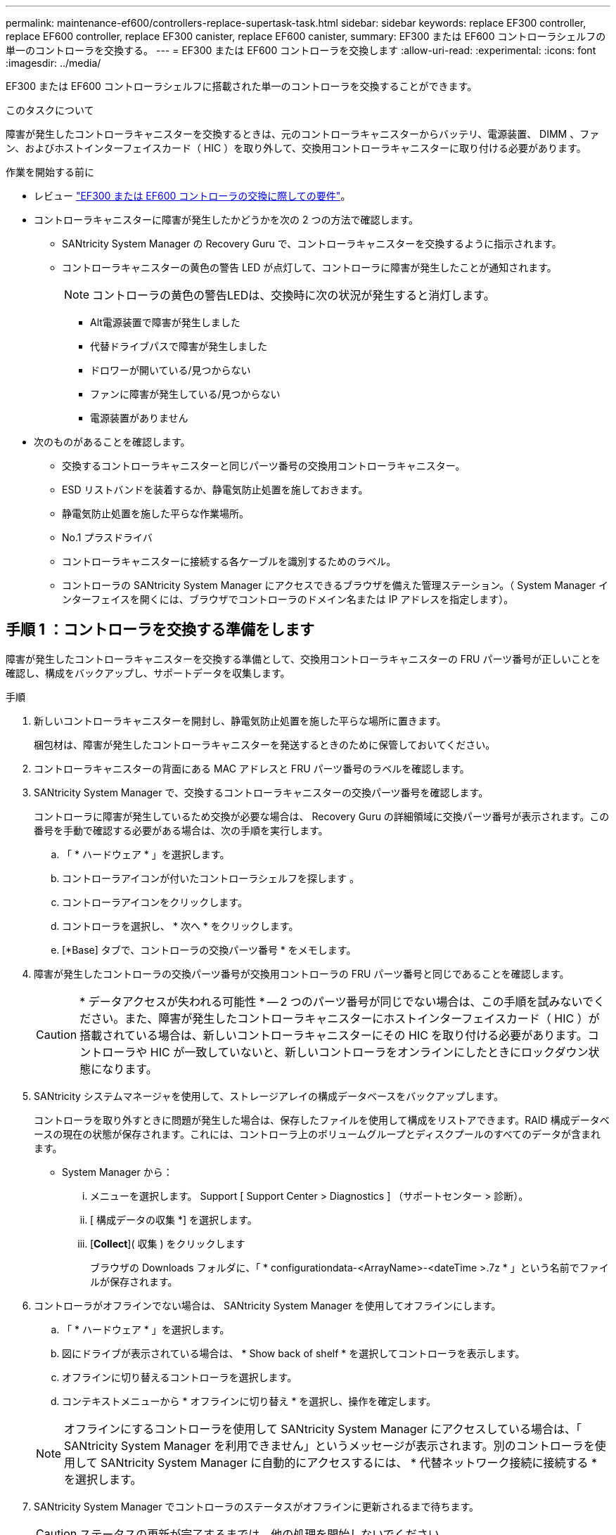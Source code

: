 ---
permalink: maintenance-ef600/controllers-replace-supertask-task.html 
sidebar: sidebar 
keywords: replace EF300 controller, replace EF600 controller, replace EF300 canister, replace EF600 canister, 
summary: EF300 または EF600 コントローラシェルフの単一のコントローラを交換する。 
---
= EF300 または EF600 コントローラを交換します
:allow-uri-read: 
:experimental: 
:icons: font
:imagesdir: ../media/


[role="lead"]
EF300 または EF600 コントローラシェルフに搭載された単一のコントローラを交換することができます。

.このタスクについて
障害が発生したコントローラキャニスターを交換するときは、元のコントローラキャニスターからバッテリ、電源装置、 DIMM 、ファン、およびホストインターフェイスカード（ HIC ）を取り外して、交換用コントローラキャニスターに取り付ける必要があります。

.作業を開始する前に
* レビュー link:controllers-overview-supertask-concept.html["EF300 または EF600 コントローラの交換に際しての要件"]。
* コントローラキャニスターに障害が発生したかどうかを次の 2 つの方法で確認します。
+
** SANtricity System Manager の Recovery Guru で、コントローラキャニスターを交換するように指示されます。
** コントローラキャニスターの黄色の警告 LED が点灯して、コントローラに障害が発生したことが通知されます。
+
[]
====

NOTE: コントローラの黄色の警告LEDは、交換時に次の状況が発生すると消灯します。

*** Alt電源装置で障害が発生しました
*** 代替ドライブパスで障害が発生しました
*** ドロワーが開いている/見つからない
*** ファンに障害が発生している/見つからない
*** 電源装置がありません


====


* 次のものがあることを確認します。
+
** 交換するコントローラキャニスターと同じパーツ番号の交換用コントローラキャニスター。
** ESD リストバンドを装着するか、静電気防止処置を施しておきます。
** 静電気防止処置を施した平らな作業場所。
** No.1 プラスドライバ
** コントローラキャニスターに接続する各ケーブルを識別するためのラベル。
** コントローラの SANtricity System Manager にアクセスできるブラウザを備えた管理ステーション。（ System Manager インターフェイスを開くには、ブラウザでコントローラのドメイン名または IP アドレスを指定します）。






== 手順 1 ：コントローラを交換する準備をします

障害が発生したコントローラキャニスターを交換する準備として、交換用コントローラキャニスターの FRU パーツ番号が正しいことを確認し、構成をバックアップし、サポートデータを収集します。

.手順
. 新しいコントローラキャニスターを開封し、静電気防止処置を施した平らな場所に置きます。
+
梱包材は、障害が発生したコントローラキャニスターを発送するときのために保管しておいてください。

. コントローラキャニスターの背面にある MAC アドレスと FRU パーツ番号のラベルを確認します。
. SANtricity System Manager で、交換するコントローラキャニスターの交換パーツ番号を確認します。
+
コントローラに障害が発生しているため交換が必要な場合は、 Recovery Guru の詳細領域に交換パーツ番号が表示されます。この番号を手動で確認する必要がある場合は、次の手順を実行します。

+
.. 「 * ハードウェア * 」を選択します。
.. コントローラアイコンが付いたコントローラシェルフを探します image:../media/sam1130_ss_hardware_controller_icon_maint-ef600.gif[""]。
.. コントローラアイコンをクリックします。
.. コントローラを選択し、 * 次へ * をクリックします。
.. [*Base] タブで、コントローラの交換パーツ番号 * をメモします。


. 障害が発生したコントローラの交換パーツ番号が交換用コントローラの FRU パーツ番号と同じであることを確認します。
+

CAUTION: * データアクセスが失われる可能性 * -- 2 つのパーツ番号が同じでない場合は、この手順を試みないでください。また、障害が発生したコントローラキャニスターにホストインターフェイスカード（ HIC ）が搭載されている場合は、新しいコントローラキャニスターにその HIC を取り付ける必要があります。コントローラや HIC が一致していないと、新しいコントローラをオンラインにしたときにロックダウン状態になります。

. SANtricity システムマネージャを使用して、ストレージアレイの構成データベースをバックアップします。
+
コントローラを取り外すときに問題が発生した場合は、保存したファイルを使用して構成をリストアできます。RAID 構成データベースの現在の状態が保存されます。これには、コントローラ上のボリュームグループとディスクプールのすべてのデータが含まれます。

+
** System Manager から：
+
... メニューを選択します。 Support [ Support Center > Diagnostics ] （サポートセンター > 診断）。
... [ 構成データの収集 *] を選択します。
... [*Collect*]( 収集 ) をクリックします
+
ブラウザの Downloads フォルダに、「 * configurationdata-<ArrayName>-<dateTime >.7z * 」という名前でファイルが保存されます。





. コントローラがオフラインでない場合は、 SANtricity System Manager を使用してオフラインにします。
+
.. 「 * ハードウェア * 」を選択します。
.. 図にドライブが表示されている場合は、 * Show back of shelf * を選択してコントローラを表示します。
.. オフラインに切り替えるコントローラを選択します。
.. コンテキストメニューから * オフラインに切り替え * を選択し、操作を確定します。


+

NOTE: オフラインにするコントローラを使用して SANtricity System Manager にアクセスしている場合は、「 SANtricity System Manager を利用できません」というメッセージが表示されます。別のコントローラを使用して SANtricity System Manager に自動的にアクセスするには、 * 代替ネットワーク接続に接続する * を選択します。

. SANtricity System Manager でコントローラのステータスがオフラインに更新されるまで待ちます。
+

CAUTION: ステータスの更新が完了するまでは、他の処理を開始しないでください。

. Recovery Guru で「 * 再確認」を選択し、「詳細」領域の「 * 削除してもよろしいですか * 」フィールドに「はい」と表示されていることを確認します。これは、このコンポーネントを削除しても安全であることを示します。




== 手順 2 ：障害が発生したコントローラを取り外す

新しいコントローラキャニスターに交換するために、障害が発生したキャニスターを取り外します。

これは、バッテリ、ホストインターフェイスカード、電源装置、 DIMM 、およびファンの各コンポーネントを取り外す必要がある、複数の手順から成る手順です。



=== 手順 2a ：コントローラキャニスターを取り外す

新しいコントローラキャニスターに交換できるように、障害が発生したコントローラキャニスターを取り外します。

.手順
. ESD リストバンドを装着するか、静電気防止処置を施します。
. コントローラキャニスターに接続された各ケーブルにラベルを付けます。
. コントローラキャニスターからすべてのケーブルを外します。
+

CAUTION: パフォーマンスの低下を防ぐために、ケーブルをねじったり、折り曲げたり、はさんだり、踏みつけたりしないでください。

. コントローラキャニスターの HIC で SFP+ トランシーバを使用している場合は、 SFP を取り外します。
+
障害が発生したコントローラキャニスターから HIC を取り外す必要があるため、 HIC ポートから SFP をすべて取り外す必要があります。それらの SFP は、ケーブルを再接続するときに新しいコントローラキャニスターに移すことができます。

. コントローラの両側にあるハンドルをつかみ、シェルフから外れるまで引き出します。
+
image::../media/remove_controller_5.png[ハンドルを押してコントローラを取り外します。]

. 両手でハンドルをつかみ、コントローラキャニスターをスライドしてシェルフから引き出します。コントローラの前面がエンクロージャの外に出たら、両手で完全に引き出します。
+

CAUTION: コントローラキャニスターは重いので、必ず両手で支えながら作業してください。

+
image::../media/remove_controller_6.png[取り外すときは、コントローラの重量を両手で支えながら作業します。]

. コントローラキャニスターを静電気防止処置を施した平らな場所に置きます。




=== 手順 2b ：バッテリを取り外します

新しいコントローラキャニスターに取り付けられるように、障害が発生したコントローラキャニスターからバッテリを取り外します。

.手順
. 1 本の取り付けネジを外し、ふたを持ち上げてコントローラキャニスターのカバーを取り外します。
. コントローラの側面にある「 Press 」タブを探します。
. このツメを押しながらバッテリケースをつかんで、バッテリのラッチを外します。
+
image::../media/batt_3.png["タブを押してバッテリのラッチを外します。]

. バッテリ配線を収容しているコネクタをそっとつかみます。バッテリーを引き上げてボードから取り外します。image:../media/batt_2.png["バッテリー配線を収容しているコネクターを取り外します。"]
. バッテリをコントローラから持ち上げて、静電気防止処置を施した平らな場所に置きます。image:../media/batt_4.png["バッテリを持ち上げてコントローラから取り出します"]




=== 手順 2c ： HIC を取り外します

コントローラキャニスターに HIC が搭載されている場合は、元のコントローラキャニスターから HIC を取り外す必要があります。それ以外の場合は、この手順を省略できます。

.手順
. コントローラキャニスターに HIC カバーを固定している 2 本のネジをプラスドライバで外します。
+
image::../media/hic_2.png[HICカバーの取り外し]

+

NOTE: 上の図は例です。 HIC の外観は異なる場合があります。

. HIC カバーを取り外します。
. コントローラカードに HIC を固定している 1 本の取り付けネジを手またはプラスドライバで緩めます。
+
image::../media/hic_3.png[HICの取り付けネジを緩める]

+

NOTE: HIC の上面にはネジ穴が 3 つありますが、そのうちの 1 つだけで固定されています。

. HIC をコントローラから持ち上げて取り出し、コントローラカードから慎重に外します。
+

CAUTION: HIC の底面やコントローラカードの表面のコンポーネントをこすったりぶつけたりしないように注意してください。

+
image::../media/hic_4.png[コントローラカードからのHICの取り外し]

. HIC を静電気防止処置を施した平らな場所に置きます。




=== 手順 2D ：電源装置を取り外す

新しいコントローラに取り付けられるように、電源装置を取り外します。

.手順
. 電源ケーブルを外します。
+
.. 電源コード固定クリップを開き、電源装置から電源コードを抜きます。
.. 電源から電源コードを抜きます。


. 電源装置の右側にあるタブを電源装置の方に押します。
+
image::../media/psup_2.png[電源装置の横にあるタブを押します。]

. 電源装置の前面にあるハンドルを確認します。
. ハンドルをつかみ、電源装置をスライドしてシステムから引き出します。
+
image::../media/psup_3.png[電源装置を引き出します。]

+

CAUTION: 電源装置を取り外すときは、重量があるので必ず両手で支えながら作業してください。





=== 手順 2e ： DIMM を取り外す

新しいコントローラに取り付けられるように、 DIMM を取り外します。

.手順
. コントローラで DIMM の場所を確認します。
. 交換用 DIMM を正しい向きで挿入できるように、ソケット内の DIMM の向きをメモします。
+

NOTE: DIMM の下部にある切り欠きを使用して DIMM の位置を合わせます。

. DIMM の両側にある 2 つのツメをゆっくり押し開いて DIMM をスロットから外し、スライドしてスロットから取り出します。
+

NOTE: DIMM 回路基板のコンポーネントに力が加わらないように、 DIMM の両端を慎重に持ちます。

+
image::../media/dimm_2.png[DIMMスロットのイジェクタタブを押し下げます。]

+
image::../media/dimim_3.png[DIMMを取り外します]





=== 手順 2f ：ファンを取り外します

新しいコントローラに取り付けられるように、ファンを取り外します。

.手順
. ファンをコントローラからそっと持ち上げます。
+
image::../media/fan_2.png[ファンを取り外します。]

. 同じ手順でファンをすべて取り外します。




== 手順 3 ：新しいコントローラを取り付ける

障害が発生したコントローラキャニスターの代わりに、新しいコントローラキャニスターを取り付けます。

これは複数の手順に対応した手順で、元のコントローラから次のコンポーネントを取り付ける必要があります：バッテリ、ホストインターフェイスカード、電源装置、 DIMM 、およびファン。



=== 手順 3a ：バッテリを取り付ける

交換用コントローラキャニスターにバッテリを取り付けます。

.手順
. 次のものが揃っていることを確認します。
+
** 元のコントローラキャニスターから取り外したバッテリ、または注文した新しいバッテリ。
** 交換用コントローラキャニスター。


. コントローラの側面にある金属製ラッチにバッテリケースを合わせ、バッテリをコントローラに挿入します。
+
image::../media/batt_5.png[バッテリの取り付け]

+
カチッと所定の位置に収まるまでバッテリを押し込みます。

. バッテリーコネクタをボードに再接続します。




=== 手順 3b ： HIC を取り付ける

元のコントローラキャニスターから HIC を取り外した場合、その HIC を新しいコントローラキャニスターに取り付ける必要があります。それ以外の場合は、この手順を省略できます。

.手順
. 交換用コントローラキャニスターにブランクカバーを固定している 2 本のネジを No.1 プラスドライバを使用して外し、カバーを取り外します。
. HIC の 1 本の取り付けネジをコントローラの対応する穴に合わせ、 HIC の底面のコネクタをコントローラカードの HIC インターフェイスコネクタに合わせます。
+
HIC の底面やコントローラカードの表面のコンポーネントをこすったりぶつけたりしないように注意してください。

+
image::../media/hic_7.png[HICを取り付ける]

+

NOTE: 上の図は一例です。 HIC の外観は異なる場合があります。

. HIC を所定の位置に慎重に置き、 HIC をそっと押して HIC コネクタを固定します。
+

CAUTION: * 機器の破損の可能性 * -- HIC と取り付けネジの間にあるコントローラ LED の金色のリボンコネクタをはさまないように十分に注意してください。

. HIC の取り付けネジを手で締めます。
+
ネジを締め付けすぎる可能性があるため、ドライバは使用しないでください。

+
image::../media/hic_3.png[HIC取り付けネジをコントローラに手で締めます]

+

NOTE: 上の図は一例です。 HIC の外観は異なる場合があります。

. 元のコントローラキャニスターから取り外した HIC カバーを新しいコントローラキャニスターに取り付け、 No.1 プラスドライバを使用して 2 本のネジで固定します。




=== 手順 3c ：電源装置を取り付ける

交換用コントローラキャニスターに電源装置を取り付けます。

.手順
. 両手で支えながら電源装置の端をシステムシャーシの開口部に合わせ、カムハンドルを使用して電源装置をシャーシにそっと押し込みます。
+
電源装置にはキーが付いており、一方向のみ取り付けることができます。

+

CAUTION: 電源装置をスライドしてシステムに挿入する際に力を入れすぎないように注意してください。コネクタが破損することがあります。

+
image::../media/psup_4.png[コントローラへの電源装置の取り付け]





=== 手順 3D ： DIMM を取り付けます

新しいコントローラキャニスターに DIMM を取り付けます。

.手順
. DIMM の両端を持ち、スロットに合わせます。
+
DIMM のピンの間にある切り欠きを、ソケットの突起と揃える必要があります。

. DIMM をスロットに対して垂直に挿入します。
+
image::../media/dimm_4.png[コントローラのスロットへのDIMMの取り付け]

+
DIMM のスロットへの挿入にはある程度の力が必要です。簡単に挿入できない場合は、 DIMM をスロットに正しく合わせてから再度挿入してください。

+

NOTE: DIMM がスロットにまっすぐ差し込まれていることを目で確認してください。

. DIMM の両端のノッチにラッチがかかるまで、 DIMM の上部を慎重にしっかり押し込みます。
+

NOTE: DIMM がしっかりと装着されます。場合によっては、片側ずつそっと押して、それぞれのタブで個別に固定する必要があります。

+
image::../media/dimm_5.png[DIMMスロットのラッチを押し上げて固定します。]





=== 手順 3e ：ファンを取り付けます

交換用コントローラキャニスターにファンを取り付けます。

.手順
. ファンをスライドして交換用コントローラに最後まで押し込みます。
+
image::../media/fan_3.png[コントローラへのファンの取り付け]

+
image::../media/fan_3_a.png[コントローラへのファンの取り付け]

. 同じ手順でファンをすべて取り付けます。




=== 手順 3F ：新しいコントローラキャニスターを取り付ける

最後に、新しいコントローラキャニスターをコントローラシェルフに取り付けます。

.手順
. コントローラキャニスターのカバーを下げ、取り付けネジを固定します。
. コントローラのハンドルをつかみながら、コントローラキャニスターをそっとスライドさせてコントローラシェルフの奥まで押し込みます。
+

NOTE: コントローラがシェルフに正しく取り付けられると、カチッという音がします。

+
image::../media/remove_controller_7.png[シェルフへのコントローラの設置]

. 元のコントローラに SFP が取り付けられていた場合は、元のコントローラから取り外した SFP を新しいコントローラのホストポートに取り付け、すべてのケーブルを再接続します。
+
ホストプロトコルを複数使用している場合は、 SFP を取り付けるホストポートを間違えないように注意してください。

. 元のコントローラの IP アドレスが DHCP を使用して取得したアドレスである場合は、交換用コントローラの背面のラベルに記載された MAC アドレスを確認します。取り外したコントローラの DNS / ネットワークおよび IP アドレスを交換用コントローラの MAC アドレスと関連付けるよう、ネットワーク管理者に依頼します。
+

NOTE: 元のコントローラの IP アドレスが DHCP を使用して取得したアドレスでなければ、取り外したコントローラの IP アドレスが新しいコントローラで使用されます。





== 手順 4 ：コントローラの交換後の処理

コントローラをオンラインにし、サポートデータを収集し、運用を再開します。

.手順
. コントローラをオンラインにします。
+
.. System Manager で、ハードウェアページに移動します。
.. 「 * コントローラの背面を表示 * 」を選択します。
.. 交換したコントローラを選択します。
.. ドロップダウンリストから「オンラインにする」 * を選択します。


. コントローラのブート時に、コントローラの LED を確認します。
+
もう一方のコントローラとの通信が再確立されると次のような状態

+
** 黄色の警告 LED が点灯した状態になります。
** ホストリンク LED は、ホストインターフェイスに応じて、点灯、点滅、消灯のいずれかになります。


. コントローラがオンラインに戻ったら、Recovery GuruでNVSRAMの不一致が報告されていないかどうかを確認します。
+
.. NVSRAMの不一致が報告された場合は、次のSMcliコマンドを使用してNVSRAMをアップグレードします。
+
[listing]
----
SMcli <controller A IP> <controller B IP> -u admin -p <password> -k -c "download storageArray NVSRAM file=\"C:\Users\testuser\Downloads\NVSRAM .dlp file>\" forceDownload=TRUE;"
----
+
。 `-k` アレイがhttpsで保護されていない場合は、パラメータが必要です。



+

NOTE: SMcliコマンドを完了できない場合は、 https://www.netapp.com/company/contact-us/support/["NetAppテクニカルサポート"^] または、 https://mysupport.netapp.com["ネットアップサポートサイト"^] ケースを作成します。

. システムのステータスが「最適」になっていることを確認し、コントローラシェルフの警告LEDを確認します。
+
ステータスが「最適」でない場合やいずれかの警告 LED が点灯している場合は、すべてのケーブルが正しく装着され、コントローラキャニスターが正しく取り付けられていることを確認します。必要に応じて、コントローラキャニスターを取り外して再度取り付けます。

+

NOTE: 問題が解決しない場合は、テクニカルサポートにお問い合わせください。

. メニュー：[ハードウェア][サポート]>[アップグレードセンター]をクリックして、システムのファームウェアとNVSRAMのバージョンが適切なレベルになっていることを確認します。
+
必要に応じて、最新バージョンをインストールします。

. すべてのボリュームが優先所有者に戻っていることを確認します。
+
.. 選択メニュー： Storage [Volumes][ * すべてのボリューム * ] ページで、ボリュームが優先所有者に配布されていることを確認します。メニューを選択します。 [More （その他） ] [Change ownership （所有権の変更） ] （ボリューム所有者を表示
.. すべてのボリュームが優先所有者に所有されている場合は、手順 6 に進みます。
.. いずれのボリュームも戻っていない場合は、手動でボリュームを戻す必要があります。メニューに移動します。 More [redistribution volumes （ボリュームの再配置） ] 。
.. 自動配信または手動配信のあとに一部のボリュームだけが優先所有者に戻った場合は、 Recovery Guru でホスト接続の問題を確認する必要があります。
.. Recovery Guru がない場合、または Recovery Guru の手順に従ってもボリュームが優先所有者に戻らない場合は、サポートに問い合わせてください。


. SANtricity システムマネージャを使用してストレージアレイのサポートデータを収集します。
+
.. メニューを選択します。 Support [ Support Center > Diagnostics ] （サポートセンター > 診断）。
.. 「サポートデータの収集」を選択します。
.. [*Collect*]( 収集 ) をクリックします
+
ブラウザの Downloads フォルダに、「 * support-data.7z * 」という名前でファイルが保存されます。





.次の手順
これでコントローラの交換は完了です。通常の運用を再開することができます。
